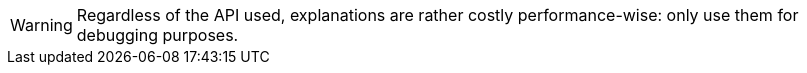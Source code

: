 // SPDX-License-Identifier: Apache-2.0
// Copyright Red Hat Inc. and Hibernate Authors
[WARNING]
====
Regardless of the API used, explanations are rather costly performance-wise:
only use them for debugging purposes.
====
